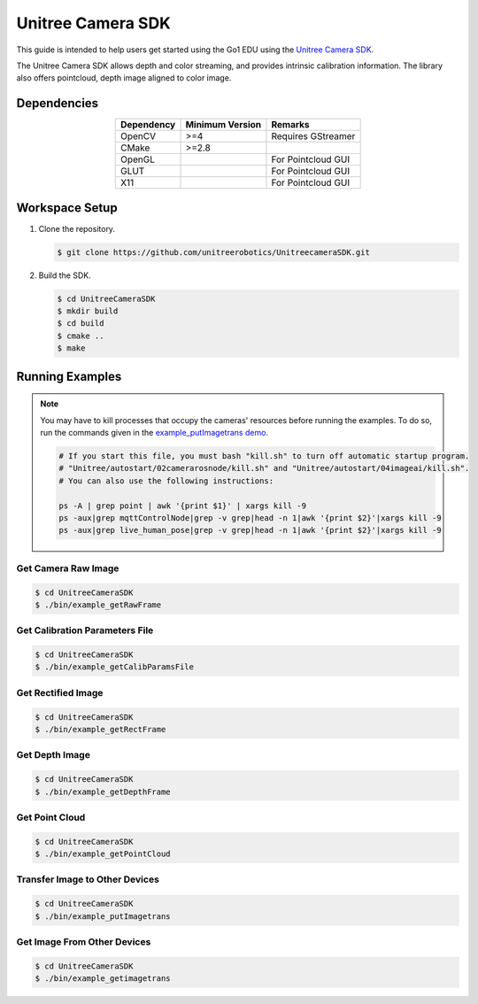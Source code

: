 ==================
Unitree Camera SDK
==================

This guide is intended to help users get started using the Go1 EDU using the `Unitree Camera SDK`_.

The Unitree Camera SDK allows depth and color streaming, and provides intrinsic calibration information. The library also offers pointcloud, depth image aligned to color image.

.. _`Unitree Camera SDK`: https://github.com/unitreerobotics/UnitreecameraSDK

Dependencies
============

.. list-table::
    :header-rows: 1
    :align: center

    * - Dependency
      - Minimum Version
      - Remarks
    * - OpenCV
      - >=4
      - Requires GStreamer
    * - CMake
      - >=2.8
      -
    * - OpenGL
      -
      - For Pointcloud GUI
    * - GLUT
      -
      - For Pointcloud GUI
    * - X11
      -
      - For Pointcloud GUI

Workspace Setup
===============

1.  Clone the repository.

    .. code-block:: console

        $ git clone https://github.com/unitreerobotics/UnitreecameraSDK.git

2.  Build the SDK.

    .. code-block:: console

        $ cd UnitreeCameraSDK
        $ mkdir build
        $ cd build
        $ cmake ..
        $ make

Running Examples
================

.. note::

  You may have to kill processes that occupy the cameras' resources before running the examples.
  To do so, run the commands given in the `example_putImagetrans demo`_.

  .. code-block:: console

    # If you start this file, you must bash "kill.sh" to turn off automatic startup program.
    # "Unitree/autostart/02camerarosnode/kill.sh" and "Unitree/autostart/04imageai/kill.sh".
    # You can also use the following instructions:

    ps -A | grep point | awk '{print $1}' | xargs kill -9
    ps -aux|grep mqttControlNode|grep -v grep|head -n 1|awk '{print $2}'|xargs kill -9
    ps -aux|grep live_human_pose|grep -v grep|head -n 1|awk '{print $2}'|xargs kill -9

.. _`example_putImagetrans demo`: https://github.com/unitreerobotics/UnitreecameraSDK/blob/ecd2058ba3f033af11c2d2a0306b44cc8d819332/examples/example_putImagetrans.cc#L43-L48

Get Camera Raw Image
--------------------

.. code-block:: console

    $ cd UnitreeCameraSDK
    $ ./bin/example_getRawFrame

Get Calibration Parameters File
-------------------------------

.. code-block:: console

    $ cd UnitreeCameraSDK
    $ ./bin/example_getCalibParamsFile

Get Rectified Image
-------------------

.. code-block:: console

    $ cd UnitreeCameraSDK
    $ ./bin/example_getRectFrame

Get Depth Image
---------------

.. code-block:: console

    $ cd UnitreeCameraSDK
    $ ./bin/example_getDepthFrame

Get Point Cloud
---------------

.. code-block:: console

    $ cd UnitreeCameraSDK
    $ ./bin/example_getPointCloud

Transfer Image to Other Devices
-------------------------------

.. code-block:: console

    $ cd UnitreeCameraSDK
    $ ./bin/example_putImagetrans

Get Image From Other Devices
----------------------------

.. code-block:: console

    $ cd UnitreeCameraSDK
    $ ./bin/example_getimagetrans
